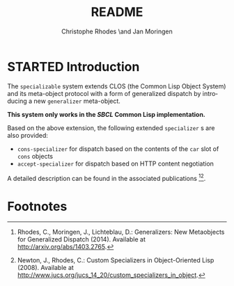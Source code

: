 #+TITLE:       README
#+AUTHOR:      Christophe Rhodes \and Jan Moringen
#+DESCRIPTION: Extended CLOS specializers - SBCL only
#+KEYWORDS:    common lisp, clos, mop, amop, specializer, generalizer
#+LANGUAGE:    en

* STARTED Introduction
  The =specializable= system extends CLOS (the Common Lisp Object
  System) and its meta-object protocol with a form of generalized
  dispatch by introducing a new =generalizer= meta-object.

  *This system only works in the [[www.sbcl.org][SBCL]] Common Lisp implementation.*

  Based on the above extension, the following extended =specializer= s
  are also provided:
  + =cons-specializer= for dispatch based on the contents of the =car=
    slot of =cons= objects
  + =accept-specializer= for dispatch based on HTTP content
    negotiation

  A detailed description can be found in the associated
  publications [fn:1][fn:2].

* Footnotes

[fn:1] Rhodes, C., Moringen, J., Lichteblau, D.: Generalizers: New
       Metaobjects for Generalized Dispatch (2014). Available at
       http://arxiv.org/abs/1403.2765.

[fn:2] Newton, J., Rhodes, C.: Custom Specializers in Object-Oriented
       Lisp (2008). Available at
       http://www.jucs.org/jucs_14_20/custom_specializers_in_object.

* Settings                                                         :noexport:

#+OPTIONS: H:2 num:nil toc:nil \n:nil @:t ::t |:t ^:t -:t f:t *:t <:t
#+OPTIONS: TeX:t LaTeX:t skip:nil d:nil todo:t pri:nil tags:not-in-toc
